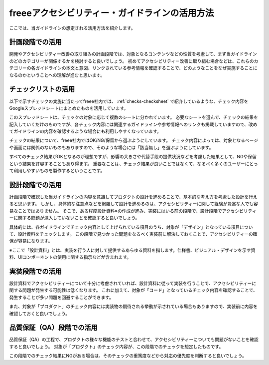 .. _intro-usage:

###############################################
freeeアクセシビリティー・ガイドラインの活用方法
###############################################

ここでは、当ガイドラインの想定される活用方法を紹介します。


****************
計画段階での活用
****************

開発やアクセシビリティー改善の取り組みの計画段階では、対象となるコンテンツなどの性質を考慮して、まず当ガイドラインのどのカテゴリーが関係するかを検討すると良いでしょう。
初めてアクセシビリティー改善に取り組む場合などは、これらのカテゴリーの各ガイドラインの本文と意図、リンクされている参考情報を確認することで、どのようなことをなぜ実施することになるのかということへの理解が進むと思います。

********************
チェックリストの活用
********************

以下で示すチェックの実施に当たってfreee社内では、 :ref:`checks-checksheet` で紹介しているような、チェック内容をGoogleスプレッドシートにまとめたものを活用しています。

このスプレッドシートは、チェックの対象に応じて複数のシートに分かれています。
必要なシートを選んで、チェックの結果を記入していくだけのものですが、各チェック内容には関連するガイドラインや参考情報へのリンクも掲載していますので、改めてガイドラインの内容を確認するような場合にも利用しやすくなっています。

チェックの結果について、freee社内ではOK/NG/保留から選ぶようにしています。
チェック内容によっては、対象となるページや画面には関係のないものもありますので、そのような場合には「該当無し」を選ぶようにしています。

すべてのチェック結果がOKとなるのが理想ですが、影響の大きさや代替手段の提供状況などを考慮した結果として、NGや保留という結果を許容することもあり得ます。
重要なことは、チェック結果が良いことではなくて、なるべく多くのユーザーにとって利用しやすいものを製作するということです。

****************
設計段階での活用
****************

計画段階で確認した当ガイドラインの内容を意識してプロダクトの設計を進めることで、基本的な考え方を考慮した設計を行えると思います。
しかし、具体的な注意点などを網羅して設計を進めるのは、アクセシビリティーに関して経験が豊富な人でも容易なことではありません。
そこで、ある程度設計資料※の作成が進み、実装にはいる前の段階で、設計段階でアクセシビリティーに関する問題が混入していないことを確認すると良いでしょう。

具体的には、各ガイドラインでチェック内容として上げられている項目のうち、対象が「デザイン」となっている項目について、設計資料をチェックします。
この段階で見つかった問題をなるべく実装前に解決しておくことで、アクセシビリティーの確保が容易になります。

※ここで「設計資料」とは、実装を行う人に対して提供するあらゆる資料を指します。仕様書、ビジュアル・デザインを示す資料、UIコンポーネントの使用に関する指示などが含まれます。

****************
実装段階での活用
****************

設計資料でアクセシビリティーについて十分に考慮されていれば、設計資料に従って実装を行うことで、アクセシビリティーに関する問題が発生する可能性は低くなります。
これに加えて、対象が「コード」となっているチェック内容を確認することで、発生することが多い問題を回避することができます。

また、対象が「プロダクト」のチェック内容には実装物の期待される挙動が示されている場合もありますので、実装前に内容を確認しておくと良いでしょう。

**************************
品質保証（QA）段階での活用
**************************

品質保証（QA）の工程で、プロダクトの様々な機能のテストと合わせて、アクセシビリティーについても問題がないことを確認すると良いでしょう。
対象が「プロダクト」のチェック内容が、この段階でのチェックを想定したものです。

この段階でのチェック結果にNGがある場合は、そのチェックの重篤度などから対応の優先度を判断すると良いでしょう。
